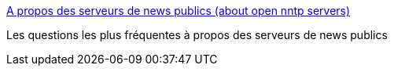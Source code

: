 :jbake-type: post
:jbake-status: published
:jbake-title: A propos des serveurs de news publics (about open nntp servers)
:jbake-tags: nntp,public,usenet,web,newsgroup,_mois_sept.,_année_2004
:jbake-date: 2004-09-16
:jbake-depth: ../
:jbake-uri: shaarli/1095322254000.adoc
:jbake-source: https://nicolas-delsaux.hd.free.fr/Shaarli?searchterm=http%3A%2F%2Fvivil.free.fr%2Fnntp.html&searchtags=nntp+public+usenet+web+newsgroup+_mois_sept.+_ann%C3%A9e_2004
:jbake-style: shaarli

http://vivil.free.fr/nntp.html[A propos des serveurs de news publics (about open nntp servers)]

Les questions les plus fréquentes à propos des serveurs de news publics
